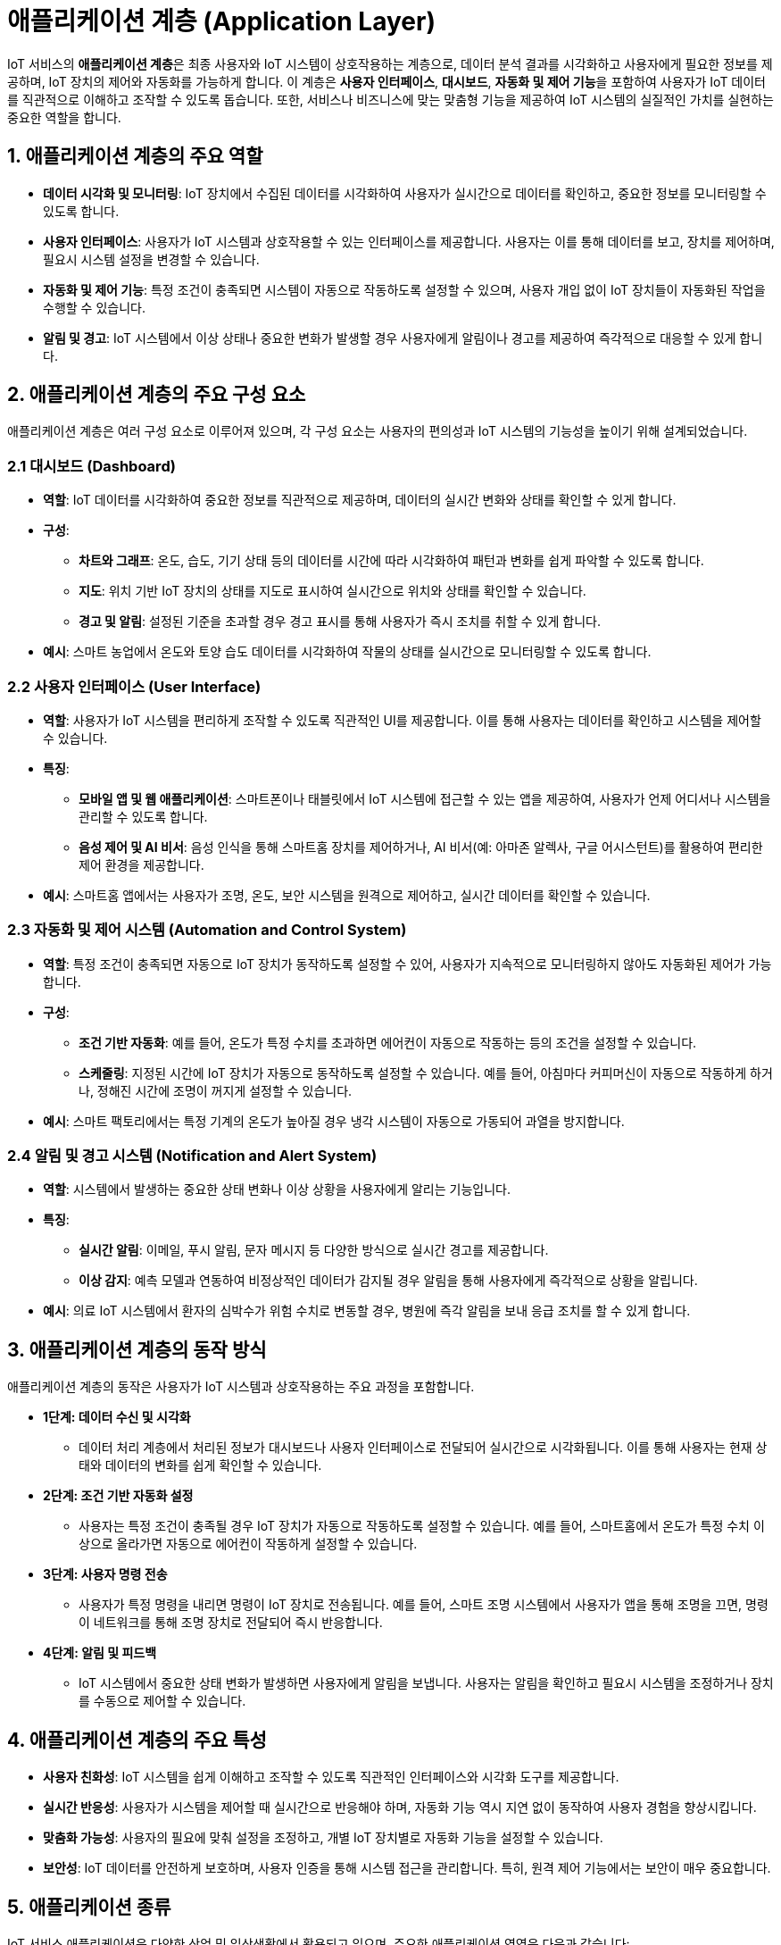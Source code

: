 = 애플리케이션 계층 (Application Layer)

IoT 서비스의 **애플리케이션 계층**은 최종 사용자와 IoT 시스템이 상호작용하는 계층으로, 데이터 분석 결과를 시각화하고 사용자에게 필요한 정보를 제공하며, IoT 장치의 제어와 자동화를 가능하게 합니다. 이 계층은 **사용자 인터페이스**, **대시보드**, **자동화 및 제어 기능**을 포함하여 사용자가 IoT 데이터를 직관적으로 이해하고 조작할 수 있도록 돕습니다. 또한, 서비스나 비즈니스에 맞는 맞춤형 기능을 제공하여 IoT 시스템의 실질적인 가치를 실현하는 중요한 역할을 합니다.

== 1. 애플리케이션 계층의 주요 역할

* **데이터 시각화 및 모니터링**: IoT 장치에서 수집된 데이터를 시각화하여 사용자가 실시간으로 데이터를 확인하고, 중요한 정보를 모니터링할 수 있도록 합니다.

* **사용자 인터페이스**: 사용자가 IoT 시스템과 상호작용할 수 있는 인터페이스를 제공합니다. 사용자는 이를 통해 데이터를 보고, 장치를 제어하며, 필요시 시스템 설정을 변경할 수 있습니다.

* **자동화 및 제어 기능**: 특정 조건이 충족되면 시스템이 자동으로 작동하도록 설정할 수 있으며, 사용자 개입 없이 IoT 장치들이 자동화된 작업을 수행할 수 있습니다.

* **알림 및 경고**: IoT 시스템에서 이상 상태나 중요한 변화가 발생할 경우 사용자에게 알림이나 경고를 제공하여 즉각적으로 대응할 수 있게 합니다.

== 2. **애플리케이션 계층의 주요 구성 요소**

애플리케이션 계층은 여러 구성 요소로 이루어져 있으며, 각 구성 요소는 사용자의 편의성과 IoT 시스템의 기능성을 높이기 위해 설계되었습니다.

=== 2.1 대시보드 (Dashboard)

* **역할**: IoT 데이터를 시각화하여 중요한 정보를 직관적으로 제공하며, 데이터의 실시간 변화와 상태를 확인할 수 있게 합니다.

* **구성**:
** **차트와 그래프**: 온도, 습도, 기기 상태 등의 데이터를 시간에 따라 시각화하여 패턴과 변화를 쉽게 파악할 수 있도록 합니다.
** **지도**: 위치 기반 IoT 장치의 상태를 지도로 표시하여 실시간으로 위치와 상태를 확인할 수 있습니다.
** **경고 및 알림**: 설정된 기준을 초과할 경우 경고 표시를 통해 사용자가 즉시 조치를 취할 수 있게 합니다.

* **예시**: 스마트 농업에서 온도와 토양 습도 데이터를 시각화하여 작물의 상태를 실시간으로 모니터링할 수 있도록 합니다.

=== 2.2 사용자 인터페이스 (User Interface)

* **역할**: 사용자가 IoT 시스템을 편리하게 조작할 수 있도록 직관적인 UI를 제공합니다. 이를 통해 사용자는 데이터를 확인하고 시스템을 제어할 수 있습니다.

* **특징**:
** **모바일 앱 및 웹 애플리케이션**: 스마트폰이나 태블릿에서 IoT 시스템에 접근할 수 있는 앱을 제공하여, 사용자가 언제 어디서나 시스템을 관리할 수 있도록 합니다.
** **음성 제어 및 AI 비서**: 음성 인식을 통해 스마트홈 장치를 제어하거나, AI 비서(예: 아마존 알렉사, 구글 어시스턴트)를 활용하여 편리한 제어 환경을 제공합니다.

* **예시**: 스마트홈 앱에서는 사용자가 조명, 온도, 보안 시스템을 원격으로 제어하고, 실시간 데이터를 확인할 수 있습니다.

=== 2.3 자동화 및 제어 시스템 (Automation and Control System)

* **역할**: 특정 조건이 충족되면 자동으로 IoT 장치가 동작하도록 설정할 수 있어, 사용자가 지속적으로 모니터링하지 않아도 자동화된 제어가 가능합니다.

* **구성**:
** **조건 기반 자동화**: 예를 들어, 온도가 특정 수치를 초과하면 에어컨이 자동으로 작동하는 등의 조건을 설정할 수 있습니다.
** **스케줄링**: 지정된 시간에 IoT 장치가 자동으로 동작하도록 설정할 수 있습니다. 예를 들어, 아침마다 커피머신이 자동으로 작동하게 하거나, 정해진 시간에 조명이 꺼지게 설정할 수 있습니다.

* **예시**: 스마트 팩토리에서는 특정 기계의 온도가 높아질 경우 냉각 시스템이 자동으로 가동되어 과열을 방지합니다.

=== 2.4 알림 및 경고 시스템 (Notification and Alert System)

* **역할**: 시스템에서 발생하는 중요한 상태 변화나 이상 상황을 사용자에게 알리는 기능입니다.

* **특징**:
** **실시간 알림**: 이메일, 푸시 알림, 문자 메시지 등 다양한 방식으로 실시간 경고를 제공합니다.
** **이상 감지**: 예측 모델과 연동하여 비정상적인 데이터가 감지될 경우 알림을 통해 사용자에게 즉각적으로 상황을 알립니다.

* **예시**: 의료 IoT 시스템에서 환자의 심박수가 위험 수치로 변동할 경우, 병원에 즉각 알림을 보내 응급 조치를 할 수 있게 합니다.

== 3. 애플리케이션 계층의 동작 방식

애플리케이션 계층의 동작은 사용자가 IoT 시스템과 상호작용하는 주요 과정을 포함합니다.

* **1단계: 데이터 수신 및 시각화**
** 데이터 처리 계층에서 처리된 정보가 대시보드나 사용자 인터페이스로 전달되어 실시간으로 시각화됩니다. 이를 통해 사용자는 현재 상태와 데이터의 변화를 쉽게 확인할 수 있습니다.

* **2단계: 조건 기반 자동화 설정**
** 사용자는 특정 조건이 충족될 경우 IoT 장치가 자동으로 작동하도록 설정할 수 있습니다. 예를 들어, 스마트홈에서 온도가 특정 수치 이상으로 올라가면 자동으로 에어컨이 작동하게 설정할 수 있습니다.

* **3단계: 사용자 명령 전송**
** 사용자가 특정 명령을 내리면 명령이 IoT 장치로 전송됩니다. 예를 들어, 스마트 조명 시스템에서 사용자가 앱을 통해 조명을 끄면, 명령이 네트워크를 통해 조명 장치로 전달되어 즉시 반응합니다.

* **4단계: 알림 및 피드백**
** IoT 시스템에서 중요한 상태 변화가 발생하면 사용자에게 알림을 보냅니다. 사용자는 알림을 확인하고 필요시 시스템을 조정하거나 장치를 수동으로 제어할 수 있습니다.

== 4. 애플리케이션 계층의 주요 특성

* **사용자 친화성**: IoT 시스템을 쉽게 이해하고 조작할 수 있도록 직관적인 인터페이스와 시각화 도구를 제공합니다.

* **실시간 반응성**: 사용자가 시스템을 제어할 때 실시간으로 반응해야 하며, 자동화 기능 역시 지연 없이 동작하여 사용자 경험을 향상시킵니다.

* **맞춤화 가능성**: 사용자의 필요에 맞춰 설정을 조정하고, 개별 IoT 장치별로 자동화 기능을 설정할 수 있습니다.

* **보안성**: IoT 데이터를 안전하게 보호하며, 사용자 인증을 통해 시스템 접근을 관리합니다. 특히, 원격 제어 기능에서는 보안이 매우 중요합니다.

== 5. 애플리케이션 종류

IoT 서비스 애플리케이션은 다양한 산업 및 일상생활에서 활용되고 있으며, 주요한 애플리케이션 영역은 다음과 같습니다:

=== 1. **스마트홈 (Smart Home)**
* **스마트 조명 및 전력 제어**: 조명, 온도 조절기, 가전제품 등을 원격으로 제어하여 에너지 절약과 편리성 증대. 예: 스마트 전구, 스마트 플러그.
* **홈 보안 시스템**: 카메라, 스마트 도어락, 침입 감지기 등으로 보안 강화. 사용자는 앱을 통해 실시간으로 집 상태를 모니터링할 수 있음.
* **스마트 스피커 및 가정 비서**: 아마존 Alexa, 구글 어시스턴트 등으로 가전제품 제어, 날씨, 음악 재생 등 다양한 기능 지원.

=== 2. **스마트 팩토리 (Smart Factory)**
* **예지 유지보수 (Predictive Maintenance)**: IoT 센서로 기계 상태를 실시간으로 모니터링하고, 고장이 예상될 때 미리 유지보수 작업을 수행.
* **생산 공정 자동화**: 센서와 액추에이터로 생산 공정을 모니터링하고 자동 제어하여 생산성을 높이고 품질을 관리.
* **창고 및 재고 관리**: RFID와 IoT 센서를 통해 재고를 실시간으로 추적하고 물류 최적화.

=== 3. **스마트 농업 (Smart Agriculture)**
* **작물 모니터링 및 자동 급수**: 토양 수분, 온도, 기후 조건을 실시간으로 모니터링하고 필요한 경우 자동으로 급수.
* **가축 관리**: GPS 및 건강 모니터링 장치를 통해 가축 위치 및 건강 상태 확인.
* **스마트 비료 분배**: 센서를 통해 토양 영양 상태를 파악하고 필요한 영양분을 적시에 공급.

=== 4. **스마트 헬스케어 (Smart Healthcare)**
* **웨어러블 장치**: 스마트워치, 심박 모니터링 장치 등을 통해 사용자의 건강 상태(심박수, 혈압 등)를 모니터링.
* **원격 환자 모니터링**: IoT 장치를 통해 환자의 상태를 실시간으로 병원 시스템에 전송하여 원격으로 진료.
* **약물 관리**: 스마트 약물 디스펜서가 적시에 약물 복용을 알리고 관리.

=== 5. **스마트 시티 (Smart City)**
* **스마트 교통 시스템**: 신호등, 주차장 센서 등을 통해 교통 혼잡을 줄이고 실시간 교통 정보를 제공.
* **에너지 관리**: 공공 건물의 에너지 사용을 최적화하고 스마트 그리드를 통해 효율적인 전력 공급 관리.
* **스마트 주차**: 주차 공간의 가용성을 실시간으로 모니터링하고 사용 가능한 공간을 운전자에게 안내.

=== 6. **스마트 물류 및 공급망 (Smart Logistics and Supply Chain)**
* **실시간 위치 추적**: GPS와 IoT 센서를 사용해 차량과 상품의 실시간 위치 추적.
* **환경 모니터링**: 운송 중 온도, 습도 등의 조건을 모니터링하여 상품의 품질 보장. 특히 의약품, 식료품 등의 경우 매우 중요.
* **재고 최적화**: 센서를 통해 실시간으로 재고 상태를 확인하고 필요에 따라 자동 주문 생성.

=== 7. **스마트 에너지 관리 (Smart Energy Management)**
* **스마트 그리드**: 전력망에 IoT 센서를 도입하여 전력 공급과 수요를 실시간으로 관리하고 최적화.
* **에너지 소비 모니터링**: 가정, 빌딩, 산업 시설의 전력 사용을 모니터링하여 에너지 효율을 개선.
* **재생 에너지 통합**: 태양광, 풍력 등 재생 에너지원의 데이터를 실시간으로 분석하여 전력 공급 계획에 반영.

=== 8. **스마트 환경 모니터링 (Smart Environment Monitoring)**
* **공기 및 수질 모니터링**: IoT 센서를 사용하여 대기 중 오염물질 농도 및 수질 상태를 모니터링하고 오염 상황 발생 시 경고.
* **산림 및 야생동물 보호**: 산불 감지 센서, 동물 추적 장치를 통해 환경 보호 및 야생동물 상태 관찰.
* **스마트 쓰레기 관리**: 쓰레기통에 센서를 설치하여 쓰레기 상태를 모니터링하고 수거 일정을 최적화.

=== 9. **스마트 교통 및 차량 관리 (Smart Transportation and Fleet Management)**
* **차량 추적 및 유지보수**: 차량 위치와 상태 모니터링, 연료 소비 최적화, 차량 유지보수 필요성을 예측.
* **자율 주행**: IoT와 AI 기술을 사용하여 차량의 자율적인 주행을 구현.
* **스마트 대중교통**: 대중교통의 도착 시간을 예측하고 경로를 최적화하여 서비스 제공.

=== 10. **스마트 빌딩 및 시설 관리 (Smart Building and Facility Management)**
* **에너지 관리 시스템**: 빌딩 내의 에너지 사용을 실시간으로 모니터링하고 필요에 따라 냉난방, 조명을 조정.
* **보안 및 접근 제어**: 스마트 카메라, 지문 인식 등 IoT 장치를 통해 빌딩 내 보안과 출입을 관리.
* **예지 유지보수**: 엘리베이터, HVAC(난방, 환기, 공조) 장치 등 주요 설비의 상태를 모니터링하여 고장을 예측하고 사전에 유지보수.

=== 11. **스마트 소매 (Smart Retail)**
* **고객 행동 분석**: 매장 내의 고객 동선을 파악하고 상품 배치를 최적화.
* **스마트 선반 및 재고 관리**: 스마트 선반을 통해 재고 상태를 모니터링하고 자동으로 알림을 제공.
* **개인 맞춤형 서비스**: 고객의 구매 데이터를 바탕으로 맞춤형 추천 서비스 제공.

=== 12. **스마트 수자원 관리 (Smart Water Management)**
* **수질 모니터링**: 수질 센서를 통해 물의 품질을 실시간으로 모니터링하고 이상 발생 시 경고.
* **물 소비 최적화**: 가정이나 산업 시설에서 물 소비량을 모니터링하고 절약할 수 있는 방안을 제안.
* **스마트 관개**: 농업용 관개 시스템에서 물의 양을 최적화하여 자원을 절약.

이러한 IoT 서비스 애플리케이션은 사용자의 삶을 편리하게 하고, 산업의 생산성을 높이며, 에너지와 자원을 절약하는 데 중요한 역할을 하고 있습니다. IoT 기술의 발전은 스마트한 미래를 위한 다양한 응용 분야에서 점점 더 중요한 역할을 하게 될 것입니다.

== 6. 정리

* 애플리케이션 계층은 **IoT 시스템과 사용자가 상호작용하는 중요한 접점**으로, 데이터를 시각화하고 제어하며, 필요한 자동화 기능을 제공하여 사용자의 편의성과 시스템의 효율성을 높이는 역할을 합니다.
* 이 계층을 통해 IoT 서비스의 **실질적 가치를 실현**하며, 사용자 경험을 최적화할 수 있습니다.

---

[cols="1a,1a,1a",grid=none,frame=none]
|===
<s|link:section_1_5.adoc[이전 섹션]
^s|link:../../README.md[목차]
>s|link:section_1_7.adoc[다음 섹션]
|===